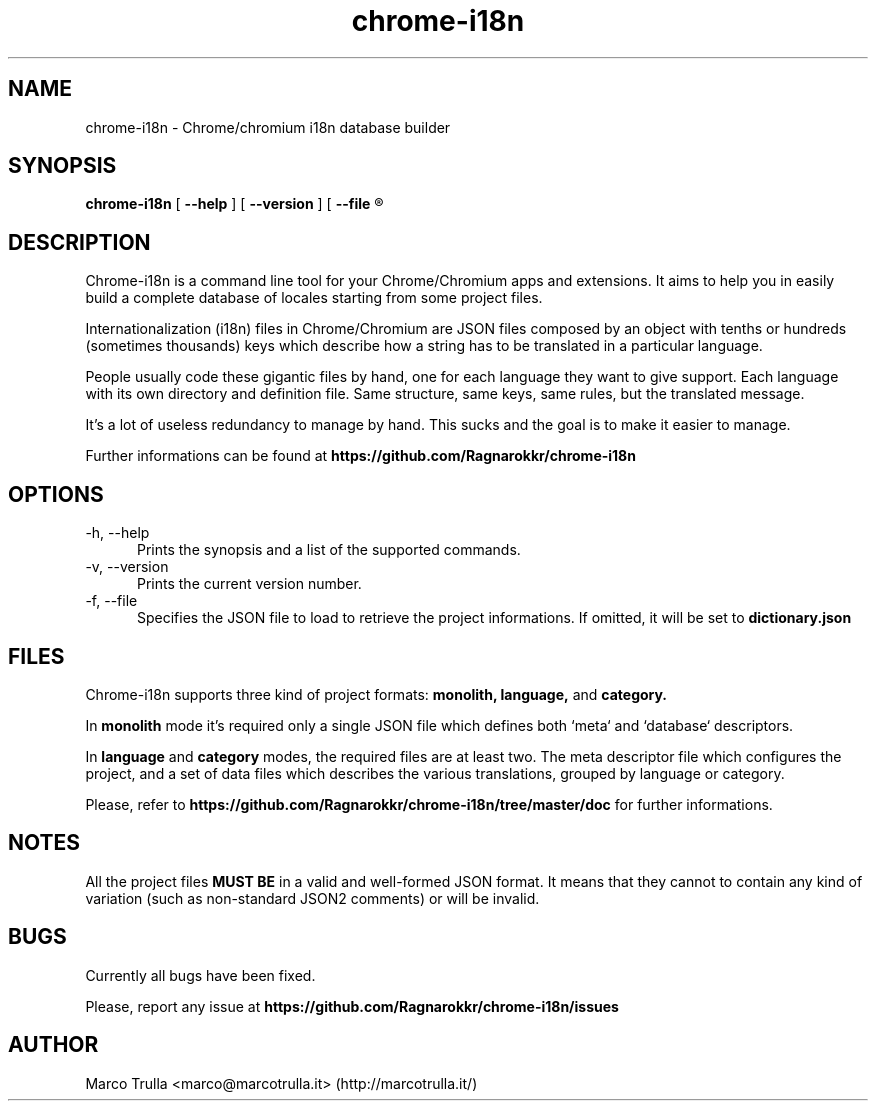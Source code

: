 .\" Roff file for chrome-i18n automatically generated by grunt-sildoc
.TH chrome-i18n 1 "26 May 2013" "1.0.2"

.SH NAME
chrome-i18n - Chrome/chromium i18n database builder

.SH SYNOPSIS
.B chrome-i18n
[
.B --help
] [
.B --version
] [
.B --file
.R <project-dictionary> ]

.SH DESCRIPTION
Chrome-i18n is a command line tool for your 
Chrome/Chromium apps and extensions. It aims to help you in easily build a 
complete database of locales starting from some project files.

Internationalization (i18n) files in Chrome/Chromium are JSON files composed 
by an object with tenths or hundreds (sometimes thousands) keys which describe 
how a string has to be translated in a particular language.

People usually code these gigantic files by hand, one for each language they 
want to give support. Each language with its own directory and definition file. 
Same structure, same keys, same rules, but the translated message.

It's a lot of useless redundancy to manage by hand. This sucks and the goal is
to make it easier to manage.

Further informations can be found at
.B https://github.com/Ragnarokkr/chrome-i18n

.SH OPTIONS
.TP 5
-h, --help
Prints the synopsis and a list of the supported commands.
.TP
-v, --version
Prints the current version number.
.TP
-f, --file
Specifies the JSON file to load to retrieve the project informations. If 
omitted, it will be set to
.B dictionary.json

.SH FILES
Chrome-i18n supports three kind of project formats:
.B monolith,
.B language,
and
.B category.

In
.B monolith
mode it's required only a single JSON file which defines both `meta` and
`database` descriptors.

In
.B language
and
.B category
modes, the required files are at least two. The meta descriptor file which
configures the project, and a set of data files which describes the various
translations, grouped by language or category.

Please, refer to
.B https://github.com/Ragnarokkr/chrome-i18n/tree/master/doc
for further informations.

.SH NOTES
All the project files
.B MUST BE
in a valid and well-formed JSON format. It means that they cannot to contain any
kind of variation (such as non-standard JSON2 comments) or will be invalid.

.SH BUGS
Currently all bugs have been fixed.

Please, report any issue at
.B https://github.com/Ragnarokkr/chrome-i18n/issues

.SH AUTHOR
Marco Trulla <marco@marcotrulla.it> (http://marcotrulla.it/)
